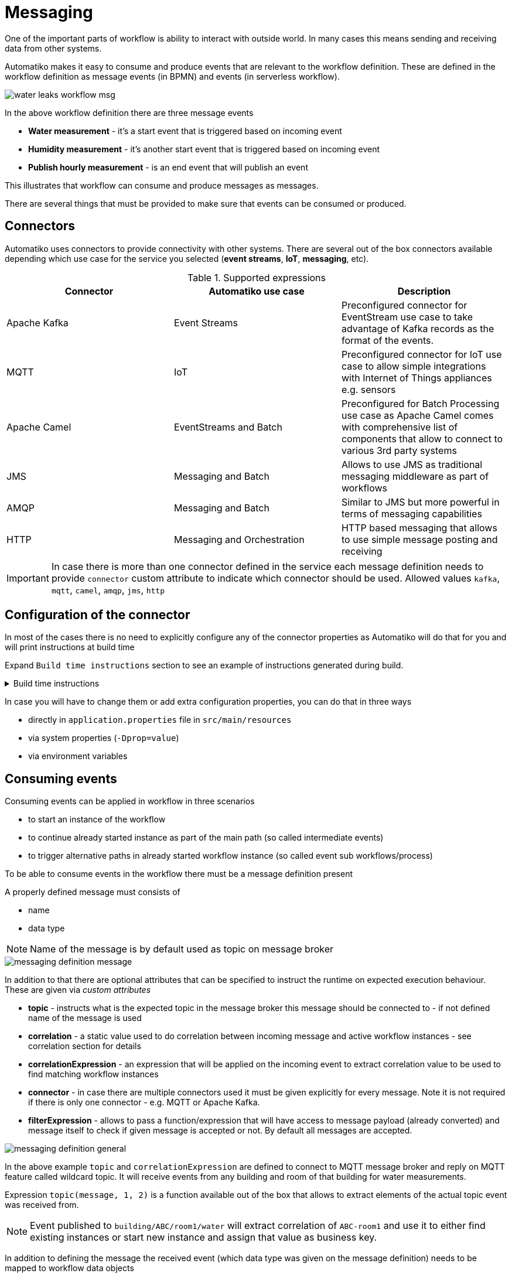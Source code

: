 :imagesdir: ../../images
= Messaging

One of the important parts of workflow is ability to interact with outside
world. In many cases this means sending and receiving data from other
systems.

Automatiko makes it easy to consume and produce events that are relevant to
the workflow definition. These are defined in the workflow definition as
message events (in BPMN) and events (in serverless workflow).

image::water-leaks-workflow-msg.png[]

In the above workflow definition there are three message events

- *Water measurement* - it's a start event that is triggered based on
incoming event
- *Humidity measurement* - it's another start event that is triggered based
on incoming event
- *Publish hourly measurement* - is an end event that will publish an event

This illustrates that workflow can consume and produce messages as messages.

There are several things that must be provided to make sure that events can
be consumed or produced.

== Connectors

Automatiko uses connectors to provide connectivity with other systems.
There are several out of the box connectors available depending which
use case for the service you selected (*event streams*, *IoT*, *messaging*, etc).

.Supported expressions
|===
|Connector|Automatiko use case| Description

|Apache Kafka|Event Streams|Preconfigured connector for EventStream use case
to take advantage of Kafka records as the format of the events.
|MQTT|IoT|Preconfigured connector for IoT use case to allow simple integrations
with Internet of Things appliances e.g. sensors
|Apache Camel|EventStreams and Batch|Preconfigured for Batch Processing use case
as Apache Camel comes with comprehensive list of components that allow to connect
to various 3rd party systems
|JMS|Messaging and Batch|Allows to use JMS as traditional messaging middleware as part of workflows
|AMQP|Messaging and Batch|Similar to JMS but more powerful in terms of messaging capabilities
|HTTP|Messaging and Orchestration|HTTP based messaging that allows to use simple message posting and receiving

|===

IMPORTANT: In case there is more than one connector defined in the service
each message definition needs to provide `connector` custom attribute to
indicate which connector should be used. Allowed values `kafka`, `mqtt`, `camel`, `amqp`, `jms`, `http`

== Configuration of the connector

In most of the cases there is no need to explicitly configure any of the connector
properties as Automatiko will do that for you and will print instructions at build
time

Expand `Build time instructions` section to see an example of instructions generated during build.

.Build time instructions
[%collapsible]
====
[source]
----
59) ****************** Automatiko Instructions *********************
602
2020-12-31 19:18:15,246 INFO  [io.aut.eng.cod.GeneratorContext] (build-59) Following are set of information that can be useful down the line...
603
2020-12-31 19:18:15,246 INFO  [io.aut.eng.cod.GeneratorContext] (build-59) Properties for MQTT based message event 'Water measurement'
604
2020-12-31 19:18:15,246 INFO  [io.aut.eng.cod.GeneratorContext] (build-59) 	'mp.messaging.incoming.water.topic' should be used to configure MQTT topic defaults to 'building/+/+/water'
605
2020-12-31 19:18:15,246 INFO  [io.aut.eng.cod.GeneratorContext] (build-59) 	'mp.messaging.incoming.water.host' should be used to configure MQTT host that defaults to localhost
606
2020-12-31 19:18:15,246 INFO  [io.aut.eng.cod.GeneratorContext] (build-59) 	'mp.messaging.incoming.water.port' should be used to configure MQTT port that defaults to 1883
607
2020-12-31 19:18:15,246 INFO  [io.aut.eng.cod.GeneratorContext] (build-59) 	'mp.messaging.incoming.water.client-id' should be used to configure MQTT client id that defaults to 'Waterleaks-consumer'
608
2020-12-31 19:18:15,246 INFO  [io.aut.eng.cod.GeneratorContext] (build-59) Properties for MQTT based message event 'Humidity measurement'
609
2020-12-31 19:18:15,246 INFO  [io.aut.eng.cod.GeneratorContext] (build-59) 	'mp.messaging.incoming.humidity.topic' should be used to configure MQTT topic defaults to 'building/+/+/humidity'
610
2020-12-31 19:18:15,246 INFO  [io.aut.eng.cod.GeneratorContext] (build-59) 	'mp.messaging.incoming.humidity.host' should be used to configure MQTT host that defaults to localhost
611
2020-12-31 19:18:15,246 INFO  [io.aut.eng.cod.GeneratorContext] (build-59) 	'mp.messaging.incoming.humidity.port' should be used to configure MQTT port that defaults to 1883
612
2020-12-31 19:18:15,246 INFO  [io.aut.eng.cod.GeneratorContext] (build-59) 	'mp.messaging.incoming.humidity.client-id' should be used to configure MQTT client id that defaults to 'Waterleaks-consumer'
613
2020-12-31 19:18:15,246 INFO  [io.aut.eng.cod.GeneratorContext] (build-59) Properties for MQTT based message event 'Report received'
614
2020-12-31 19:18:15,246 INFO  [io.aut.eng.cod.GeneratorContext] (build-59) 	'mp.messaging.incoming.buildingreports.topic' should be used to configure MQTT topic defaults to 'reports/+/+/hourly'
615
2020-12-31 19:18:15,246 INFO  [io.aut.eng.cod.GeneratorContext] (build-59) 	'mp.messaging.incoming.buildingreports.host' should be used to configure MQTT host that defaults to localhost
616
2020-12-31 19:18:15,246 INFO  [io.aut.eng.cod.GeneratorContext] (build-59) 	'mp.messaging.incoming.buildingreports.port' should be used to configure MQTT port that defaults to 1883
617
2020-12-31 19:18:15,246 INFO  [io.aut.eng.cod.GeneratorContext] (build-59) 	'mp.messaging.incoming.buildingreports.client-id' should be used to configure MQTT client id that defaults to 'Reports-consumer'
618
2020-12-31 19:18:15,246 INFO  [io.aut.eng.cod.GeneratorContext] (build-59) Properties for MQTT based message event 'Publish hourly measurement'
619
2020-12-31 19:18:15,246 INFO  [io.aut.eng.cod.GeneratorContext] (build-59) 	'mp.messaging.outgoing.reports.topic' should be used to configure MQTT topic defaults to 'reports'
620
2020-12-31 19:18:15,246 INFO  [io.aut.eng.cod.GeneratorContext] (build-59) 	'mp.messaging.outgoing.reports.host' should be used to configure MQTT host that defaults to localhost
621
2020-12-31 19:18:15,246 INFO  [io.aut.eng.cod.GeneratorContext] (build-59) 	'mp.messaging.outgoing.reports.port' should be used to configure MQTT port that defaults to 1883
622
2020-12-31 19:18:15,246 INFO  [io.aut.eng.cod.GeneratorContext] (build-59) 	'mp.messaging.outgoing.reports.client-id' should be used to configure MQTT client id that defaults to 'Waterleaks-producer'
623
2020-12-31 19:18:15,246 INFO  [io.aut.eng.cod.GeneratorContext] (build-59) ***************************************************************
----
====

In case you will have to change them or add extra configuration properties,
you can do that in three ways

- directly in `application.properties` file in `src/main/resources`
- via system properties (`-Dprop=value`)
- via environment variables

== Consuming events

Consuming events can be applied in workflow in three scenarios

- to start an instance of the workflow
- to continue already started instance as part of the main path (so called
  intermediate events)
- to trigger alternative paths in already started workflow instance (so
  called event sub workflows/process)

To be able to consume events in the workflow there must be a message
definition present

A properly defined message must consists of

- name
- data type

NOTE: Name of the message is by default used as topic on message broker

image::messaging-definition-message.png[]

In addition to that there are optional attributes that can be specified to
instruct the runtime on expected execution behaviour. These are given
via _custom attributes_

- *topic* - instructs what is the expected topic in the message broker this
message should be connected to - if not defined name of the message is used
- *correlation* - a static value used to do correlation between incoming message
and active workflow instances - see correlation section for details
- *correlationExpression* - an expression that will be applied on the incoming
event to extract correlation value to be used to find matching workflow instances
- *connector* - in case there are multiple connectors used it must be given
 explicitly for every message. Note it is not required if there is only one
 connector - e.g. MQTT or Apache Kafka.
 - *filterExpression* - allows to pass a function/expression that will have access 
 to message payload (already converted) and message itself to check if given message
 is accepted or not. By default all messages are accepted.

image::messaging-definition-general.png[]

In the above example `topic` and `correlationExpression` are defined to connect
to MQTT message broker and reply on MQTT feature called wildcard topic. It will
receive events from any building and room of that building for water measurements.

Expression `topic(message, 1, 2)` is a function available out of the box that
allows to extract elements of the actual topic event was received from.

NOTE: Event published to `building/ABC/room1/water` will extract correlation of `ABC-room1`
and use it to either find existing instances or start new instance
and assign that value as business key.

In addition to defining the message the received event (which data type was
given on the message definition) needs to be mapped to workflow data objects

image::messaging-data-mapping.png[]

Event can be mapped directly to given data object (above) or as expression (below)
that allows more options like adding to a list. In this example received event
is added to a list of `measurements` data object.

image::messaging-data-mapping-expr.png[]

.Supported expressions
|===
|Expression| Description

|var.field.another | Dot notation for data objects to fill in given attribute of the data
object instead of the entire data object. Note that data object needs to be initialised
to be able to fill in its attributes
|list[+]| Add item to a data object that is of `List` type
|list[-]| Remove item from a data object that is of `List` type, it relies on
identity of the data objects to be properly removed

|===

== Producing events

Producing events can be applied in workflow in three scenarios

- to end an instance of the workflow
- to push out data of the instance as part of the main path (so called
  intermediate events)
- to end an alternative paths in workflow instance (so
  called event sub workflows/process)

To be able to produce events in the workflow there must be a message
definition present

A properly defined message must consists of

- name
- data type

NOTE: Name of the message is by default used as topic on message broker

In addition to that there are optional attributes that can be specified to
instruct the runtime on expected execution behaviour. These are given
via _custom attributes_

image::messaging-publishing-attr.png[]

- *topicExpression* - instructs what is the expected topic in the message broker this
message should be sent to - if not defined name of the message is used - applies to MQTT only
- *addressExpression* - instructs what is the expected address in the message broker this
message should be sent to - if not defined name of the message is used - applies to AMQP only
- *connector* - in case there are multiple connectors used it must be given
 explicitly for every message. Note it is not required if there is only one
 connector - e.g. MQTT or Apache Kafka.

IMPORTANT: `topicExpression` provides an flexible way to define location where
the event should be published - it is dedicated to *MQTT*, 
similar `addressExpression` provides same flexibility for dynamically 
selecting address that message should be pushed to - this one is dedicated to *AMQP*

Similar to consuming events, producing events also requires data mapping. This
is to instruct what should be the payload of the event

image::messaging-publishing-mapping.png[]

== Correlation

Correlation refers to finding workflow instances that should be given the received
event. Automatiko allows to define correlation related attributes on each message
event within the workflow.

- *correlation* - a static value used to do correlation between incoming message
and active workflow instances - see correlation section for details
- *correlationExpression* - an expression that will be applied on the incoming
event to extract correlation value to be used to find matching workflow instances

TIP: Correlation expression can be defined in `Functions` specific to the service
to hide the complexity of the correlation.

In case correlation attribute (either `correlation` or `correlationExpression`)
is found it will be used to look up workflow instances. Look up mechanism takes
into consideration two items of the workflow instance

- business key
- workflow instance tags

In case any of these two matches the correlation that workflow instance will
be given the event via the message event defined in the workflow.

NOTE: There is additional correlation used in case of Apache Kafka used as
message broker - that is the `key` of the kafka record.

== Event payload converters

Messages defined in workflow must have data type configured but sometimes
the data type cannot be easily mapped to the received event. To accommodate
this use case service developers can implement converters.

- `io.automatiko.engine.api.io.InputConverter<D>`
- `io.automatiko.engine.api.io.OutputConverter<V, T>`

where

- `D` for `InputConverter` is the actual data type expected by message.
- `V` is the data type used in workflow and then `T` is the type to be sent out
 for `OutputConverter`

 
== Apache Camel connector
 
When using Apache Camel as the connector, in many cases there is a need to specify 
additional information to be available to Camel component. These are usually set as 
Message headers from Camel component point of view.
 
Automatiko allows to specify any number of headers via custom attributes of the message.
 
 
NOTE: Custom attributes that starts with `Camel` will be considered headers.

For example when using Camel Dropbox component to upload files you can specify the target
file name as custom attribute that will be set as header on Camel's message.

image::messaging-camel-headers.png[]

Headers can be set as

- static value e.g. `"my value"`
- reference to a workflow variable e.g. `myvariable`
- reference to a function e.g. `buildFileName()` or `buildFileName(id)` where `id` is workflow 
instance id

== JMS connector
 
In many situations when using JMS as the messaging provider there is a need to set message properties.
It is really handy when combined with `message selectors` to filter efficiently messages that should 
not be consumed.
 
Automatiko allows to specify any number of properties via custom attributes of the message.
 
 
NOTE: Custom attributes that starts with `JMS` will be considered properties.


Properties can be set as

- static value e.g. `"my value"`
- reference to a workflow variable e.g. `myvariable`
- reference to a function e.g. `buildFileName()` or `buildFileName(id)` where `id` is workflow 
instance id

== HTTP connector

HTTP connector requies currently explicitly connector to be set as custom attributes of message.

 
Automatiko allows to specify any number of headers via custom attributes of the message.
 
 
NOTE: Custom attributes that starts with `HTTP` will be considered headers.

Headers can be set as

- static value e.g. `"my value"`
- reference to a workflow variable e.g. `myvariable`
- reference to a function e.g. `buildFileName()` or `buildFileName(id)` where `id` is workflow 
instance id